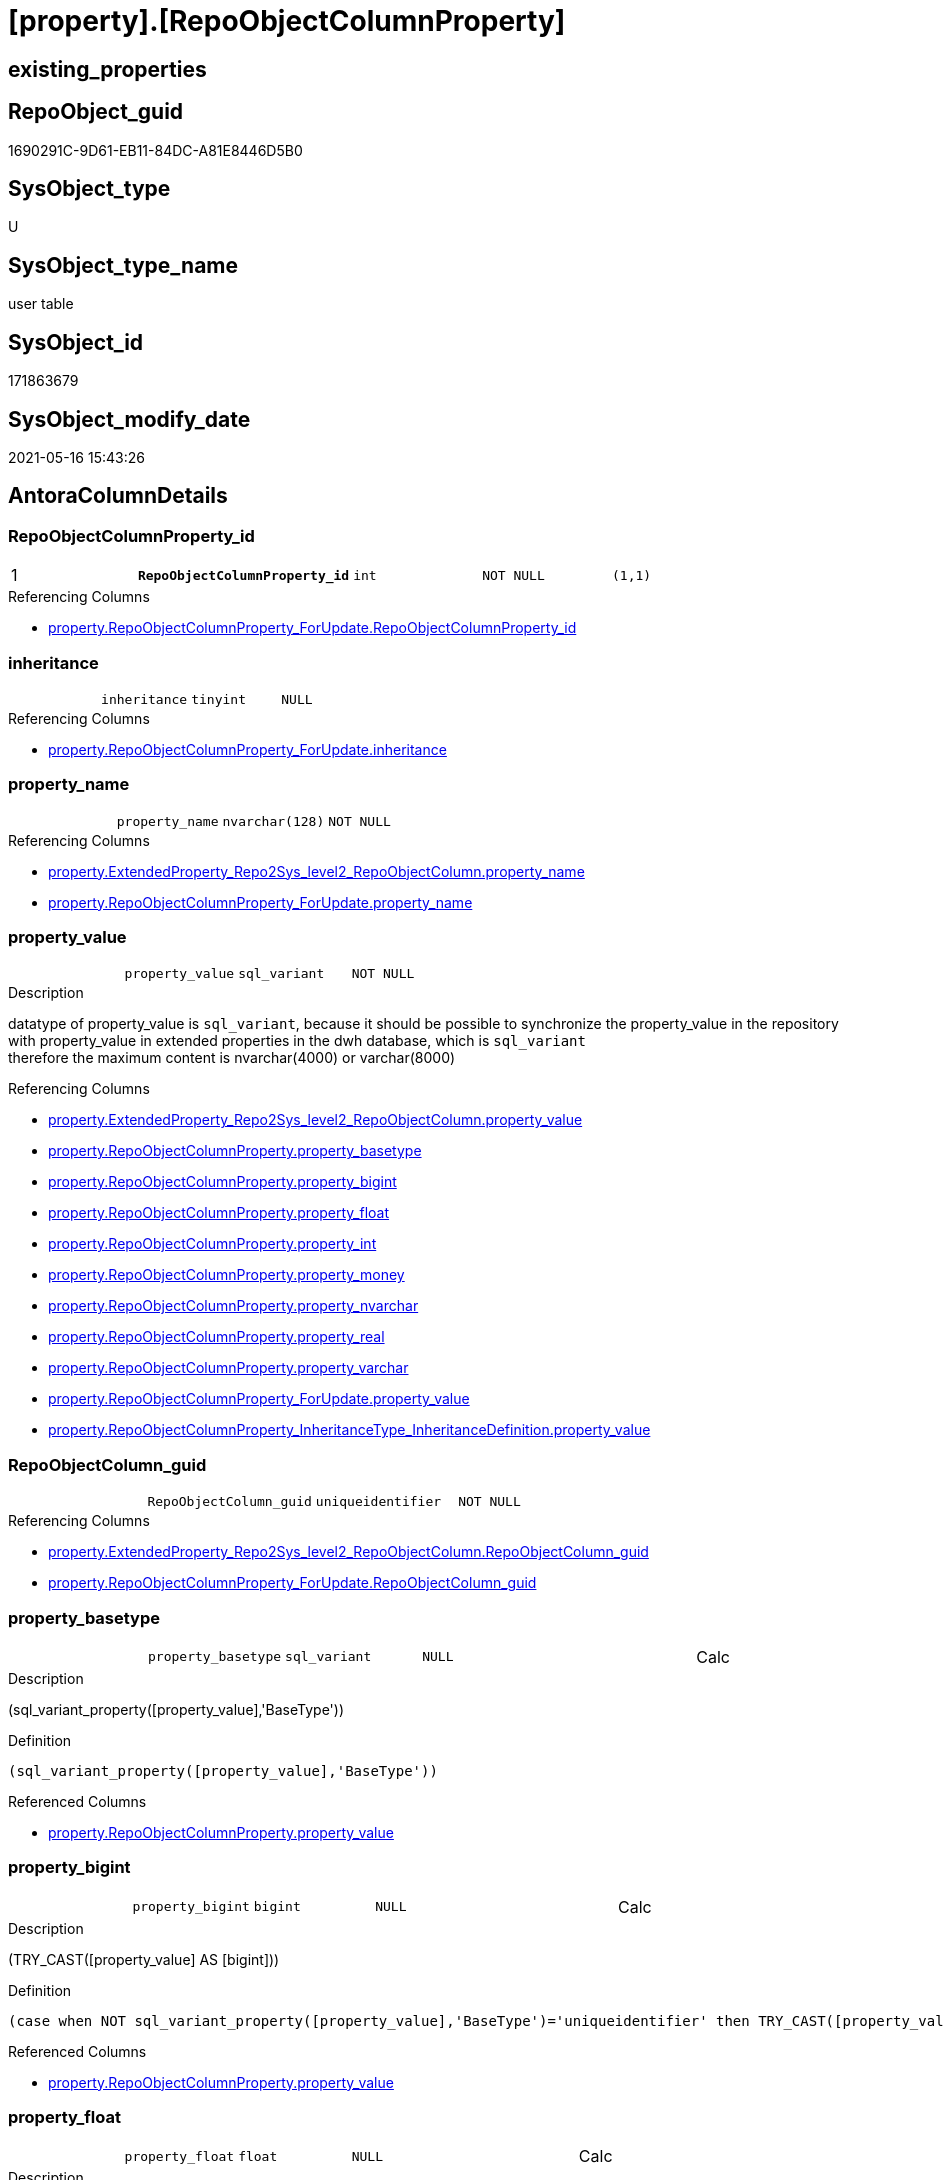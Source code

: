 = [property].[RepoObjectColumnProperty]

== existing_properties

// tag::existing_properties[]
:ExistsProperty--antorareferencinglist:
:ExistsProperty--pk_index_guid:
:ExistsProperty--pk_indexpatterncolumndatatype:
:ExistsProperty--pk_indexpatterncolumnname:
:ExistsProperty--pk_indexsemanticgroup:
:ExistsProperty--FK:
:ExistsProperty--AntoraIndexList:
:ExistsProperty--Columns:
// end::existing_properties[]

== RepoObject_guid

// tag::RepoObject_guid[]
1690291C-9D61-EB11-84DC-A81E8446D5B0
// end::RepoObject_guid[]

== SysObject_type

// tag::SysObject_type[]
U 
// end::SysObject_type[]

== SysObject_type_name

// tag::SysObject_type_name[]
user table
// end::SysObject_type_name[]

== SysObject_id

// tag::SysObject_id[]
171863679
// end::SysObject_id[]

== SysObject_modify_date

// tag::SysObject_modify_date[]
2021-05-16 15:43:26
// end::SysObject_modify_date[]

== AntoraColumnDetails

// tag::AntoraColumnDetails[]
[[column-RepoObjectColumnProperty_id]]
=== RepoObjectColumnProperty_id

[cols="d,m,m,m,m,d"]
|===
|1
|*RepoObjectColumnProperty_id*
|int
|NOT NULL
|(1,1)
|
|===

.Referencing Columns
--
* xref:property.RepoObjectColumnProperty_ForUpdate.adoc#column-RepoObjectColumnProperty_id[+property.RepoObjectColumnProperty_ForUpdate.RepoObjectColumnProperty_id+]
--


[[column-inheritance]]
=== inheritance

[cols="d,m,m,m,m,d"]
|===
|
|inheritance
|tinyint
|NULL
|
|
|===

.Referencing Columns
--
* xref:property.RepoObjectColumnProperty_ForUpdate.adoc#column-inheritance[+property.RepoObjectColumnProperty_ForUpdate.inheritance+]
--


[[column-property_name]]
=== property_name

[cols="d,m,m,m,m,d"]
|===
|
|property_name
|nvarchar(128)
|NOT NULL
|
|
|===

.Referencing Columns
--
* xref:property.ExtendedProperty_Repo2Sys_level2_RepoObjectColumn.adoc#column-property_name[+property.ExtendedProperty_Repo2Sys_level2_RepoObjectColumn.property_name+]
* xref:property.RepoObjectColumnProperty_ForUpdate.adoc#column-property_name[+property.RepoObjectColumnProperty_ForUpdate.property_name+]
--


[[column-property_value]]
=== property_value

[cols="d,m,m,m,m,d"]
|===
|
|property_value
|sql_variant
|NOT NULL
|
|
|===

.Description
--
datatype of property_value is `sql_variant`, because it should be possible to synchronize the property_value in the repository with property_value in extended properties in the dwh database, which is `sql_variant` +
therefore the maximum content is nvarchar(4000) or varchar(8000)
--

.Referencing Columns
--
* xref:property.ExtendedProperty_Repo2Sys_level2_RepoObjectColumn.adoc#column-property_value[+property.ExtendedProperty_Repo2Sys_level2_RepoObjectColumn.property_value+]
* xref:property.RepoObjectColumnProperty.adoc#column-property_basetype[+property.RepoObjectColumnProperty.property_basetype+]
* xref:property.RepoObjectColumnProperty.adoc#column-property_bigint[+property.RepoObjectColumnProperty.property_bigint+]
* xref:property.RepoObjectColumnProperty.adoc#column-property_float[+property.RepoObjectColumnProperty.property_float+]
* xref:property.RepoObjectColumnProperty.adoc#column-property_int[+property.RepoObjectColumnProperty.property_int+]
* xref:property.RepoObjectColumnProperty.adoc#column-property_money[+property.RepoObjectColumnProperty.property_money+]
* xref:property.RepoObjectColumnProperty.adoc#column-property_nvarchar[+property.RepoObjectColumnProperty.property_nvarchar+]
* xref:property.RepoObjectColumnProperty.adoc#column-property_real[+property.RepoObjectColumnProperty.property_real+]
* xref:property.RepoObjectColumnProperty.adoc#column-property_varchar[+property.RepoObjectColumnProperty.property_varchar+]
* xref:property.RepoObjectColumnProperty_ForUpdate.adoc#column-property_value[+property.RepoObjectColumnProperty_ForUpdate.property_value+]
* xref:property.RepoObjectColumnProperty_InheritanceType_InheritanceDefinition.adoc#column-property_value[+property.RepoObjectColumnProperty_InheritanceType_InheritanceDefinition.property_value+]
--


[[column-RepoObjectColumn_guid]]
=== RepoObjectColumn_guid

[cols="d,m,m,m,m,d"]
|===
|
|RepoObjectColumn_guid
|uniqueidentifier
|NOT NULL
|
|
|===

.Referencing Columns
--
* xref:property.ExtendedProperty_Repo2Sys_level2_RepoObjectColumn.adoc#column-RepoObjectColumn_guid[+property.ExtendedProperty_Repo2Sys_level2_RepoObjectColumn.RepoObjectColumn_guid+]
* xref:property.RepoObjectColumnProperty_ForUpdate.adoc#column-RepoObjectColumn_guid[+property.RepoObjectColumnProperty_ForUpdate.RepoObjectColumn_guid+]
--


[[column-property_basetype]]
=== property_basetype

[cols="d,m,m,m,m,d"]
|===
|
|property_basetype
|sql_variant
|NULL
|
|Calc
|===

.Description
--
(sql_variant_property([property_value],'BaseType'))
--

.Definition
....
(sql_variant_property([property_value],'BaseType'))
....

.Referenced Columns
--
* xref:property.RepoObjectColumnProperty.adoc#column-property_value[+property.RepoObjectColumnProperty.property_value+]
--


[[column-property_bigint]]
=== property_bigint

[cols="d,m,m,m,m,d"]
|===
|
|property_bigint
|bigint
|NULL
|
|Calc
|===

.Description
--
(TRY_CAST([property_value] AS [bigint]))
--

.Definition
....
(case when NOT sql_variant_property([property_value],'BaseType')='uniqueidentifier' then TRY_CAST([property_value] AS [bigint])  end)
....

.Referenced Columns
--
* xref:property.RepoObjectColumnProperty.adoc#column-property_value[+property.RepoObjectColumnProperty.property_value+]
--


[[column-property_float]]
=== property_float

[cols="d,m,m,m,m,d"]
|===
|
|property_float
|float
|NULL
|
|Calc
|===

.Description
--
(TRY_CAST([property_value] AS [float]))
--

.Definition
....
(case when NOT sql_variant_property([property_value],'BaseType')='uniqueidentifier' then TRY_CAST([property_value] AS [float])  end)
....

.Referenced Columns
--
* xref:property.RepoObjectColumnProperty.adoc#column-property_value[+property.RepoObjectColumnProperty.property_value+]
--


[[column-property_int]]
=== property_int

[cols="d,m,m,m,m,d"]
|===
|
|property_int
|int
|NULL
|
|Calc
|===

.Description
--
(TRY_CAST([property_value] AS [int]))
--

.Definition
....
(case when NOT sql_variant_property([property_value],'BaseType')='uniqueidentifier' then TRY_CAST([property_value] AS [int])  end)
....

.Referenced Columns
--
* xref:property.RepoObjectColumnProperty.adoc#column-property_value[+property.RepoObjectColumnProperty.property_value+]
--


[[column-property_money]]
=== property_money

[cols="d,m,m,m,m,d"]
|===
|
|property_money
|money
|NULL
|
|Calc
|===

.Description
--
(TRY_CAST([property_value] AS [money]))
--

.Definition
....
(case when NOT sql_variant_property([property_value],'BaseType')='uniqueidentifier' then TRY_CAST([property_value] AS [money])  end)
....

.Referenced Columns
--
* xref:property.RepoObjectColumnProperty.adoc#column-property_value[+property.RepoObjectColumnProperty.property_value+]
--


[[column-property_nvarchar]]
=== property_nvarchar

[cols="d,m,m,m,m,d"]
|===
|
|property_nvarchar
|nvarchar(4000)
|NULL
|
|Calc
|===

.Description
--
(TRY_CAST([property_value] AS [nvarchar](4000)))
--

.Definition
....
(TRY_CAST([property_value] AS [nvarchar](4000)))
....

.Referenced Columns
--
* xref:property.RepoObjectColumnProperty.adoc#column-property_value[+property.RepoObjectColumnProperty.property_value+]
--


[[column-property_real]]
=== property_real

[cols="d,m,m,m,m,d"]
|===
|
|property_real
|real
|NULL
|
|Calc
|===

.Description
--
(TRY_CAST([property_value] AS [real]))
--

.Definition
....
(case when NOT sql_variant_property([property_value],'BaseType')='uniqueidentifier' then TRY_CAST([property_value] AS [real])  end)
....

.Referenced Columns
--
* xref:property.RepoObjectColumnProperty.adoc#column-property_value[+property.RepoObjectColumnProperty.property_value+]
--


[[column-property_varchar]]
=== property_varchar

[cols="d,m,m,m,m,d"]
|===
|
|property_varchar
|varchar(8000)
|NULL
|
|Calc
|===

.Description
--
(TRY_CAST([property_value] AS [varchar](8000)))
--

.Definition
....
(TRY_CAST([property_value] AS [varchar](8000)))
....

.Referenced Columns
--
* xref:property.RepoObjectColumnProperty.adoc#column-property_value[+property.RepoObjectColumnProperty.property_value+]
--


// end::AntoraColumnDetails[]

== AntoraPkColumnTableRows

// tag::AntoraPkColumnTableRows[]
|1
|*<<column-RepoObjectColumnProperty_id>>*
|int
|NOT NULL
|(1,1)
|













// end::AntoraPkColumnTableRows[]

== AntoraNonPkColumnTableRows

// tag::AntoraNonPkColumnTableRows[]

|
|<<column-inheritance>>
|tinyint
|NULL
|
|

|
|<<column-property_name>>
|nvarchar(128)
|NOT NULL
|
|

|
|<<column-property_value>>
|sql_variant
|NOT NULL
|
|

|
|<<column-RepoObjectColumn_guid>>
|uniqueidentifier
|NOT NULL
|
|

|
|<<column-property_basetype>>
|sql_variant
|NULL
|
|Calc

|
|<<column-property_bigint>>
|bigint
|NULL
|
|Calc

|
|<<column-property_float>>
|float
|NULL
|
|Calc

|
|<<column-property_int>>
|int
|NULL
|
|Calc

|
|<<column-property_money>>
|money
|NULL
|
|Calc

|
|<<column-property_nvarchar>>
|nvarchar(4000)
|NULL
|
|Calc

|
|<<column-property_real>>
|real
|NULL
|
|Calc

|
|<<column-property_varchar>>
|varchar(8000)
|NULL
|
|Calc

// end::AntoraNonPkColumnTableRows[]

== AntoraIndexList

// tag::AntoraIndexList[]

[[index-PK_RepoObjectColumnProperty]]
=== PK_RepoObjectColumnProperty

* IndexSemanticGroup: xref:index/IndexSemanticGroup.adoc#_repoobjectcolumnproperty_id[RepoObjectColumnProperty_id]
+
--
* <<column-RepoObjectColumnProperty_id>>; int
--
* PK, Unique, Real: 1, 1, 1


[[index-UK_RepoObjectColumnProperty]]
=== UK_RepoObjectColumnProperty

* IndexSemanticGroup: xref:index/IndexSemanticGroup.adoc#_repoobjectcolumn_guid,property_name[RepoObjectColumn_guid,property_name]
+
--
* <<column-RepoObjectColumn_guid>>; uniqueidentifier
* <<column-property_name>>; nvarchar(128)
--
* PK, Unique, Real: 0, 1, 1


[[index-idx_RepoObjectColumnProperty_1]]
=== idx_RepoObjectColumnProperty++__++1

* IndexSemanticGroup: xref:index/IndexSemanticGroup.adoc#_repoobjectcolumn_guid[RepoObjectColumn_guid]
+
--
* <<column-RepoObjectColumn_guid>>; uniqueidentifier
--
* PK, Unique, Real: 0, 0, 0
* ++FK_RepoObjectColumnProperty__RepoObjectColumn++ +
referenced: xref:repo.RepoObjectColumn.adoc[], xref:repo.RepoObjectColumn.adoc#index-PK_RepoObjectColumn[+PK_RepoObjectColumn+]
* is disabled

// end::AntoraIndexList[]

== AntoraParameterList

// tag::AntoraParameterList[]

// end::AntoraParameterList[]

== AdocUspSteps

// tag::adocuspsteps[]

// end::adocuspsteps[]


== AntoraReferencedList

// tag::antorareferencedlist[]

// end::antorareferencedlist[]


== AntoraReferencingList

// tag::antorareferencinglist[]
* xref:property.ExtendedProperty_Repo2Sys_level2_RepoObjectColumn.adoc[]
* xref:property.fs_get_RepoObjectColumnProperty_nvarchar.adoc[]
* xref:property.PropertyName_RepoObjectColumn.adoc[]
* xref:property.RepoObjectColumnProperty_ForUpdate.adoc[]
* xref:property.RepoObjectColumnProperty_InheritanceType_InheritanceDefinition.adoc[]
* xref:property.RepoObjectColumnProperty_sys_repo.adoc[]
* xref:property.usp_RepoObjectColumn_Inheritance.adoc[]
* xref:property.usp_RepoObjectColumnProperty_set.adoc[]
* xref:property.usp_sync_ExtendedProperties_Sys2Repo_InsertUpdate.adoc[]
// end::antorareferencinglist[]


== exampleUsage

// tag::exampleusage[]

// end::exampleusage[]


== exampleUsage_2

// tag::exampleusage_2[]

// end::exampleusage_2[]


== exampleWrong_Usage

// tag::examplewrong_usage[]

// end::examplewrong_usage[]


== has_execution_plan_issue

// tag::has_execution_plan_issue[]

// end::has_execution_plan_issue[]


== has_get_referenced_issue

// tag::has_get_referenced_issue[]

// end::has_get_referenced_issue[]


== has_history

// tag::has_history[]

// end::has_history[]


== has_history_columns

// tag::has_history_columns[]

// end::has_history_columns[]


== is_persistence

// tag::is_persistence[]

// end::is_persistence[]


== is_persistence_check_duplicate_per_pk

// tag::is_persistence_check_duplicate_per_pk[]

// end::is_persistence_check_duplicate_per_pk[]


== is_persistence_check_for_empty_source

// tag::is_persistence_check_for_empty_source[]

// end::is_persistence_check_for_empty_source[]


== is_persistence_delete_changed

// tag::is_persistence_delete_changed[]

// end::is_persistence_delete_changed[]


== is_persistence_delete_missing

// tag::is_persistence_delete_missing[]

// end::is_persistence_delete_missing[]


== is_persistence_insert

// tag::is_persistence_insert[]

// end::is_persistence_insert[]


== is_persistence_truncate

// tag::is_persistence_truncate[]

// end::is_persistence_truncate[]


== is_persistence_update_changed

// tag::is_persistence_update_changed[]

// end::is_persistence_update_changed[]


== is_repo_managed

// tag::is_repo_managed[]

// end::is_repo_managed[]


== microsoft_database_tools_support

// tag::microsoft_database_tools_support[]

// end::microsoft_database_tools_support[]


== MS_Description

// tag::ms_description[]

// end::ms_description[]


== persistence_source_RepoObject_fullname

// tag::persistence_source_repoobject_fullname[]

// end::persistence_source_repoobject_fullname[]


== persistence_source_RepoObject_fullname2

// tag::persistence_source_repoobject_fullname2[]

// end::persistence_source_repoobject_fullname2[]


== persistence_source_RepoObject_guid

// tag::persistence_source_repoobject_guid[]

// end::persistence_source_repoobject_guid[]


== persistence_source_RepoObject_xref

// tag::persistence_source_repoobject_xref[]

// end::persistence_source_repoobject_xref[]


== pk_index_guid

// tag::pk_index_guid[]
1890291C-9D61-EB11-84DC-A81E8446D5B0
// end::pk_index_guid[]


== pk_IndexPatternColumnDatatype

// tag::pk_indexpatterncolumndatatype[]
int
// end::pk_indexpatterncolumndatatype[]


== pk_IndexPatternColumnName

// tag::pk_indexpatterncolumnname[]
RepoObjectColumnProperty_id
// end::pk_indexpatterncolumnname[]


== pk_IndexSemanticGroup

// tag::pk_indexsemanticgroup[]
RepoObjectColumnProperty_id
// end::pk_indexsemanticgroup[]


== ReferencedObjectList

// tag::referencedobjectlist[]

// end::referencedobjectlist[]


== usp_persistence_RepoObject_guid

// tag::usp_persistence_repoobject_guid[]

// end::usp_persistence_repoobject_guid[]


== UspParameters

// tag::uspparameters[]

// end::uspparameters[]


== sql_modules_definition

// tag::sql_modules_definition[]
[source,sql]
----

----
// end::sql_modules_definition[]



